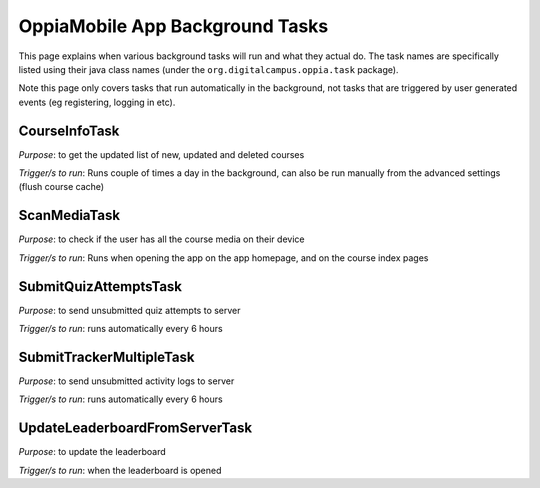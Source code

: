 OppiaMobile App Background Tasks
====================================

This page explains when various background tasks will run and what they actual
do. The task names are specifically listed using their java class names (under 
the ``org.digitalcampus.oppia.task`` package).

Note this page only covers tasks that run automatically in the background, not 
tasks that are triggered by user generated events (eg registering, logging in
etc).

CourseInfoTask
--------------------------

*Purpose*: to get the updated list of new, updated and deleted courses

*Trigger/s to run*: Runs couple of times a day in the background, can also be 
run manually from the advanced settings (flush course cache)


ScanMediaTask
-----------------

*Purpose*: to check if the user has all the course media on their device

*Trigger/s to run*: Runs when opening the app on the app homepage, and on the 
course index pages


SubmitQuizAttemptsTask
----------------------------

*Purpose*: to send unsubmitted quiz attempts to server

*Trigger/s to run*: runs automatically every 6 hours


SubmitTrackerMultipleTask
-----------------------------

*Purpose*: to send unsubmitted activity logs to server

*Trigger/s to run*: runs automatically every 6 hours


UpdateLeaderboardFromServerTask
-----------------------------------

*Purpose*: to update the leaderboard

*Trigger/s to run*: when the leaderboard is opened


